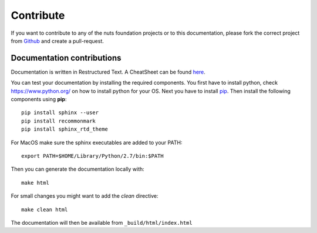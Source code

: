 ##########
Contribute
##########

If you want to contribute to any of the nuts foundation projects or to this documentation, please fork the correct project from `Github <https://github.com/nuts-foundation>`_ and create a pull-request.

***************************
Documentation contributions
***************************

Documentation is written in Restructured Text. A CheatSheet can be found `here <https://thomas-cokelaer.info/tutorials/sphinx/rest_syntax.html>`_.

You can test your documentation by installing the required components. You first have to install python, check `<https://www.python.org/>`_ on how to install python for your OS.
Next you have to install `pip <https://pip.pypa.io/en/stable/installing/>`_.
Then install the following components using **pip**::

    pip install sphinx --user
    pip install recommonmark
    pip install sphinx_rtd_theme

For MacOS make sure the sphinx executables are added to your PATH::

    export PATH=$HOME/Library/Python/2.7/bin:$PATH

Then you can generate the documentation locally with::

    make html

For small changes you might want to add the *clean* directive::

    make clean html

The documentation will then be available from ``_build/html/index.html``
